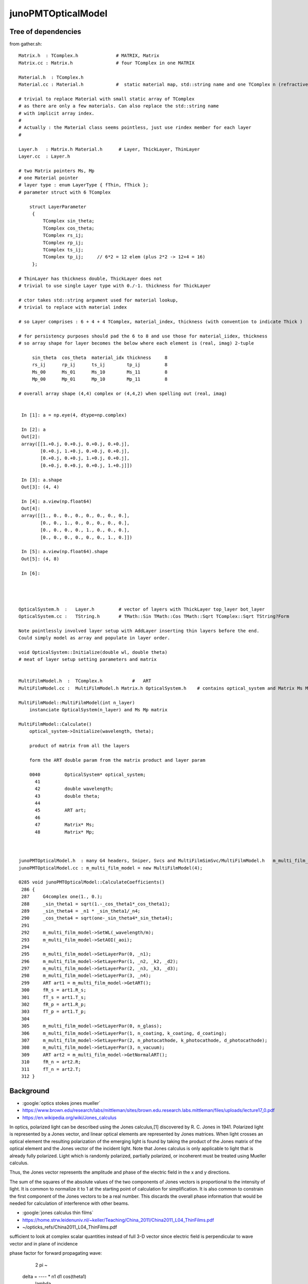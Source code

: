 junoPMTOpticalModel
======================


Tree of dependencies
------------------------

from gather.sh::


   Matrix.h  : TComplex.h              # MATRIX, Matrix
   Matrix.cc : Matrix.h                # four TComplex in one MATRIX

   Material.h  : TComplex.h 
   Material.cc : Material.h            #  static material map, std::string name and one TComplex n (refractive index) 

   # trivial to replace Material with small static array of TComplex 
   # as there are only a few materials. Can also replace the std::string name 
   # with implicit array index.  
   #
   # Actually : the Material class seems pointless, just use rindex member for each layer 
   #

   Layer.h   : Matrix.h Material.h      # Layer, ThickLayer, ThinLayer 
   Layer.cc  : Layer.h                  

   # two Matrix pointers Ms, Mp 
   # one Material pointer
   # layer type : enum LayerType { fThin, fThick };  
   # parameter struct with 6 TComplex

       struct LayerParameter
        {   
            TComplex sin_theta;
            TComplex cos_theta;
            TComplex rs_ij;
            TComplex rp_ij;
            TComplex ts_ij;
            TComplex tp_ij;     // 6*2 = 12 elem (plus 2*2 -> 12+4 = 16)
        };  

   # ThinLayer has thickness double, ThickLayer does not
   # trivial to use single Layer type with 0./-1. thickness for ThickLayer 

   # ctor takes std::string argument used for material lookup, 
   # trivial to replace with material index 

   # so Layer comprises : 6 + 4 + 4 TComplex, material_index, thickness (with convention to indicate Thick )    

   # for persistency purposes should pad the 6 to 8 and use those for material_iidex, thickness
   # so array shape for layer becomes the below where each element is (real, imag) 2-tuple  

        sin_theta  cos_theta  material_idx thickness     8 
        rs_ij      rp_ij      ts_ij        tp_ij         8
        Ms_00      Ms_01      Ms_10        Ms_11         8
        Mp_00      Mp_01      Mp_10        Mp_11         8

   # overall array shape (4,4) complex or (4,4,2) when spelling out (real, imag)


    In [1]: a = np.eye(4, dtype=np.complex)

    In [2]: a
    Out[2]: 
    array([[1.+0.j, 0.+0.j, 0.+0.j, 0.+0.j],
           [0.+0.j, 1.+0.j, 0.+0.j, 0.+0.j],
           [0.+0.j, 0.+0.j, 1.+0.j, 0.+0.j],
           [0.+0.j, 0.+0.j, 0.+0.j, 1.+0.j]])

    In [3]: a.shape
    Out[3]: (4, 4)

    In [4]: a.view(np.float64)
    Out[4]: 
    array([[1., 0., 0., 0., 0., 0., 0., 0.],
           [0., 0., 1., 0., 0., 0., 0., 0.],
           [0., 0., 0., 0., 1., 0., 0., 0.],
           [0., 0., 0., 0., 0., 0., 1., 0.]])

    In [5]: a.view(np.float64).shape
    Out[5]: (4, 8)

    In [6]:  




   OpticalSystem.h  :   Layer.h         # vector of layers with ThickLayer top_layer bot_layer    
   OpticalSystem.cc :   TString.h       # TMath::Sin TMath::Cos TMath::Sqrt TComplex::Sqrt TString?Form 

   Note pointlessly involved layer setup with AddLayer inserting thin layers before the end. 
   Could simply model as array and populate in layer order.  

   void OpticalSystem::Initialize(double wl, double theta)   
   # meat of layer setup setting parameters and matrix


   MultiFilmModel.h  :  TComplex.h           #   ART
   MultiFilmModel.cc :  MultiFilmModel.h Matrix.h OpticalSystem.h    # contains optical_system and Matrix Ms Mp  TComplex::Conjugate

   MultiFilmModel::MultiFilmModel(int n_layer)
       instanciate OpticalSystem(n_layer) and Ms Mp matrix  

   MultiFilmModel::Calculate()
       optical_system->Initialize(wavelength, theta);

       product of matrix from all the layers    

       form the ART double param from the matrix product and layer param   

       0040         OpticalSystem* optical_system;
         41 
         42         double wavelength;
         43         double theta;
         44 
         45         ART art;
         46 
         47         Matrix* Ms;
         48         Matrix* Mp;



   junoPMTOpticalModel.h  : many G4 headers, Sniper, Svcs and MultiFilmSimSvc/MultiFilmModel.h   m_multi_film_model
   junoPMTOpticalModel.cc : m_multi_film_model = new MultiFilmModel(4);

   0285 void junoPMTOpticalModel::CalculateCoefficients()
    286 {
    287     G4complex one(1., 0.);
    288     _sin_theta1 = sqrt(1.-_cos_theta1*_cos_theta1);
    289     _sin_theta4 = _n1 * _sin_theta1/_n4;
    290     _cos_theta4 = sqrt(one-_sin_theta4*_sin_theta4);
    291 
    292     m_multi_film_model->SetWL(_wavelength/m);
    293     m_multi_film_model->SetAOI(_aoi);
    294 
    295     m_multi_film_model->SetLayerPar(0, _n1);
    296     m_multi_film_model->SetLayerPar(1, _n2, _k2, _d2);
    297     m_multi_film_model->SetLayerPar(2, _n3, _k3, _d3);
    298     m_multi_film_model->SetLayerPar(3, _n4);
    299     ART art1 = m_multi_film_model->GetART();
    300     fR_s = art1.R_s;
    301     fT_s = art1.T_s;
    302     fR_p = art1.R_p;
    303     fT_p = art1.T_p;
    304 
    305     m_multi_film_model->SetLayerPar(0, n_glass);
    306     m_multi_film_model->SetLayerPar(1, n_coating, k_coating, d_coating);
    307     m_multi_film_model->SetLayerPar(2, n_photocathode, k_photocathode, d_photocathode);
    308     m_multi_film_model->SetLayerPar(3, n_vacuum);
    309     ART art2 = m_multi_film_model->GetNormalART();
    310     fR_n = art2.R;
    311     fT_n = art2.T;
    312 }



Background
------------

* :google:`optics stokes jones mueller`

* https://www.brown.edu/research/labs/mittleman/sites/brown.edu.research.labs.mittleman/files/uploads/lecture17_0.pdf

* https://en.wikipedia.org/wiki/Jones_calculus

In optics, polarized light can be described using the Jones calculus,[1]
discovered by R. C. Jones in 1941. Polarized light is represented by a Jones
vector, and linear optical elements are represented by Jones matrices. When
light crosses an optical element the resulting polarization of the emerging
light is found by taking the product of the Jones matrix of the optical element
and the Jones vector of the incident light. Note that Jones calculus is only
applicable to light that is already fully polarized. Light which is randomly
polarized, partially polarized, or incoherent must be treated using Mueller
calculus. 

Thus, the Jones vector represents the amplitude and phase of the electric field
in the x and y directions. 

The sum of the squares of the absolute values of the two components of Jones
vectors is proportional to the intensity of light. It is common to normalize it
to 1 at the starting point of calculation for simplification. It is also common
to constrain the first component of the Jones vectors to be a real number. This
discards the overall phase information that would be needed for calculation of
interference with other beams. 


* :google:`jones calculus thin films`

* https://home.strw.leidenuniv.nl/~keller/Teaching/China_2011/China2011_L04_ThinFilms.pdf
* ~/opticks_refs/China2011_L04_ThinFilms.pdf

sufficient to look at complex scalar quantities instead of full 3-D
vector since electric field is perpendicular to wave vector and in
plane of incidence

phase factor for forward propagating wave:
 
           2 pi     ~
  delta =  ----   * n1 d1 cos(theta1) 
           lambda



Jones Waveplate Matrix

* https://www.youtube.com/watch?v=y1KoLLk9C4U


Andrew Berger : Large number of Optics Videos

* https://www.youtube.com/channel/UCmex3hKJjm3UN3l2Ie9rJrQ
* https://www.youtube.com/channel/UCmex3hKJjm3UN3l2Ie9rJrQ/videos


3 layer system:

* https://www.youtube.com/watch?v=eYQjjx-MEZc



* https://physlab.org/wp-content/uploads/2016/07/Ch6-BYUOpticsBook_2013.pdf
* ~/opticks_refs/Ch6-BYUOpticsBook_2013.pdf

Reflection from an interface:

   |  -r_p   0   |
   |   0     r_s |

Transmission thru an interface

   |   t_p   0   |
   |   0     t_s |

   

* https://arxiv.org/pdf/2204.02703.pdf
* ~/opticks_refs/JUNO_MultiFilm_PMT_Optical_Model_2204.02703.pdf


tmm : transfer matrix method
~~~~~~~~~~~~~~~~~~~~~~~~~~~~~

* https://arxiv.org/abs/1603.02720
* ~/opticks_refs/Byrnes_Multilayer_optical_calculations_1603.02720.pdf

* https://pypi.org/project/tmm/
* https://github.com/sbyrnes321/tmm
* http://sjbyrnes.com/science-programming.html
* http://sjbyrnes.com/multilayer_film_optics_programs.html

* :google:`bo sernelius lecture notes pdf`

* http://www.phys.ubbcluj.ro/~emil.vinteler/nanofotonica/TTM/TTM_Sernelius.pdf
* ~/opticks_refs/TTM_Sernelius.pdf


::

    In [1]: np.arcsin(2)
    /Users/blyth/miniconda3/bin/ipython:1: RuntimeWarning: invalid value encountered in arcsin
      #!/Users/blyth/miniconda3/bin/python
    Out[1]: nan

    In [2]: from numpy.lib.scimath import arcsin

    In [3]: arcsin(2)
    Out[3]: (1.5707963267948966+1.3169578969248166j)

    In [4]: np.sin(arcsin(2))
    Out[4]: (1.9999999999999998+1.0605752387249067e-16j)

    In [5]: EPSILON = sys.float_info.epsilon

    In [6]: EPSILON
    Out[6]: 2.220446049250313e-16



* http://www.phys.ubbcluj.ro/~emil.vinteler/nanofotonica/TTM/Fresnel_Sernelius.pdf

* https://en.wikipedia.org/wiki/Transfer-matrix_method_(optics)

* :google:`Abeles matrix formalism`

* https://www.fzu.cz/~kuzelp/Optics/Lecture6.pdf



* https://www.youtube.com/c/JordanEdmundsEECS/videos

  Lots of well explained optics videos 

* https://www.youtube.com/watch?v=XuSxmb9-viY

  Jordan Edmunds 

  Explains the transfer matrix formalism : can think of matrix for the medium separate from matrix for interfaces
  Decalares the vectors are for (Er El)  fields travelling to right and left 

  So at start of the stack:: 

      | E_incident   |
      | E_reflected  |

  At end of the stack::

      | E_transmitted |      # no left going expected   
      |      0        |


  System::  

      | E_incident   |  =    |  M00    M01  |  |   E_trans  |  
      | E_reflected  |       |  M10    M11  |  |    0       |



      E_incident = M00 E_trans          E_trans/E_incident = 1/M00

      E_reflected = M10 E_trans         E_refl/E_incident = M10/M00 


* https://www.youtube.com/watch?v=dE7Yi3u9cvI

  Transmission Matrix::
            
              
         |  E0_r |         1    |   1     r01  |   |  E1_r |
         |       |   =   ------ |              |   |       |
         |  E0_l |        t01   |  r01     1   |   |  E1_l |  

 
  Using    t01t10 - r01r10 = 1 

  Works for S or P by using the corresponding r and t 


* https://www.youtube.com/watch?v=BX_-1ei12sU

  Propagation Matrix::

  .         
  EA(x) = E0 exp(i(wt-kx))

  EA(x+L) = E0 exp(i(wt-k(x+L))) = E0 exp(i(wt-kx)) exp(-ikL) = EA(x) exp(-ikL)

   EA(x+L)
   ------- = exp(-ikL)
    EA(x)

    EB  = EA exp(-ikL)

    EA = EB exp(ikL)

  | EA_r |     |   exp(i k1 L1)      0          | |  EB_r |
  |      |  =  |                                | |       |
  | EA_l |     |      0         exp(-i k1 L1)   | |  EB_l |






Q:Any way to factor off a constant part of the calculation ?
----------------------------------------------------------------


junoPMTOpticalModel.cc
------------------------


* UGLY : for every G4FastStep lots of lookups and model rejig because indices depend in wavelength
* it would be more efficient and cleaner for the model to hold arrays of properties for all wavelengths

  * the reason is that are having to do the lookups for every steps of every photon
  * of course would need to do lookups from the arrays, but at least that would
    prevent rebuilding the model from scratch 

::


    165 void junoPMTOpticalModel::DoIt(const G4FastTrack& fastTrack, G4FastStep &fastStep)
    166 {
    167     const G4Track* track = fastTrack.GetPrimaryTrack();
    168 
    169     int pmtid  = get_pmtid(track);
    170     int pmtcat = m_PMTParamSvc->getPMTCategory(pmtid);
    171    
    172     _photon_energy  = energy;
    173     _wavelength     = twopi*hbarc/energy;
    174     n_glass         = _rindex_glass->Value(_photon_energy);
    175    
    176     _qe             = m_PMTSimParSvc->get_pmtid_qe(pmtid, energy);
    177 
    178     n_coating       = m_PMTSimParSvc->get_pmtcat_prop(pmtcat, "ARC_RINDEX", _photon_energy);
    179     k_coating       = m_PMTSimParSvc->get_pmtcat_prop(pmtcat, "ARC_KINDEX", _photon_energy);
    180     d_coating       = m_PMTSimParSvc->get_pmtcat_const_prop(pmtcat, "ARC_THICKNESS")/m;
    181 
    182     n_photocathode  = m_PMTSimParSvc->get_pmtcat_prop(pmtcat, "PHC_RINDEX", _photon_energy);
    183     k_photocathode  = m_PMTSimParSvc->get_pmtcat_prop(pmtcat, "PHC_KINDEX", _photon_energy);
    184     d_photocathode  = m_PMTSimParSvc->get_pmtcat_const_prop(pmtcat, "PHC_THICKNESS")/m;
    185 
    186     if(whereAmI == kInGlass){
    187         _n1 = n_glass;
    188         _n2 = n_coating;
    189         _k2 = k_coating;
    190         _d2 = d_coating;
    191         _n3 = n_photocathode;
    192         _k3 = k_photocathode;
    193         _d3 = d_photocathode;
    194         _n4 = n_vacuum;
    195     }else{
    196         _n1 = n_vacuum;
    197         _n2 = n_photocathode;
    198         _k2 = k_photocathode;
    199         _d2 = d_photocathode;
    200         _n3 = n_coating;
    201         _k3 = k_coating;
    202         _d3 = d_coating;
    203         _n4 = n_glass;
    204 
    205         _qe = 0.;
    206     }
    207     pos  += dist1*dir;
    208     time += dist1*_n1/c_light;
    209 
    210     UpdateTrackInfo(fastStep);
    211 
    212     fastTrack.GetPrimaryTrack()->GetStep()
    213         ->GetPostStepPoint()->SetStepStatus(fGeomBoundary);
    214 
    215     norm = _inner1_solid->SurfaceNormal(pos);
    216     if(whereAmI == kInGlass){
    217         norm *= -1.0;
    218     }
    219 
    220     _cos_theta1 = dir*norm;
    221 
    222     if(_cos_theta1 < 0.){
    223         _cos_theta1 = -_cos_theta1;
    224         norm = -norm;
    225     }
    226     _aoi = acos(_cos_theta1)*360./twopi;
    227 
    228     CalculateCoefficients();
    229 
    230     G4double T  = 0.;
    231     G4double R  = 0.;
    232     G4double A  = 0.;
    233     G4double An = 0.;
    234     G4double escape_fac = 0.;
    235     G4double E_s2 = 0.;
    236 
    237     if(_sin_theta1 > 0.){
    238         E_s2 = (pol*dir.cross(norm))/_sin_theta1;
    239         E_s2 *= E_s2;
    240     }else{
    241         E_s2 = 0.;
    242     }
    243 
    244     T = fT_s*E_s2 + fT_p*(1.0-E_s2);
    245     R = fR_s*E_s2 + fR_p*(1.0-E_s2);
    246     A = 1.0 - (T+R);
    247 
    248     An = 1.0 - (fT_n+fR_n);
    249     escape_fac  = _qe/An;
    250 
    251     if(escape_fac > 1.){
    252         G4cout<<"junoPMTOpticalModel: QE is larger than absorption coeff."<<G4endl;
    253     }
    254 
    255     G4double rand_absorb = G4UniformRand();
    256     G4double rand_escape = G4UniformRand();
    257 
    258     if(rand_absorb < A){
    259         // absorbed
    260         fastStep.ProposeTrackStatus(fStopAndKill);
    261         if(rand_escape<escape_fac){
    262         // detected
    263             fastStep.ProposeTotalEnergyDeposited(_photon_energy);
    264         }


Because the indices depend on wavelength are rejiging the model at every step:: 

    285 void junoPMTOpticalModel::CalculateCoefficients()
    286 {
    287     G4complex one(1., 0.);
    288     _sin_theta1 = sqrt(1.-_cos_theta1*_cos_theta1);
    289     _sin_theta4 = _n1 * _sin_theta1/_n4;
    290     _cos_theta4 = sqrt(one-_sin_theta4*_sin_theta4);
    291 
    292     m_multi_film_model->SetWL(_wavelength/m);
    293     m_multi_film_model->SetAOI(_aoi);
    294 
    295     m_multi_film_model->SetLayerPar(0, _n1);
    296     m_multi_film_model->SetLayerPar(1, _n2, _k2, _d2);
    297     m_multi_film_model->SetLayerPar(2, _n3, _k3, _d3);
    298     m_multi_film_model->SetLayerPar(3, _n4);
    299     ART art1 = m_multi_film_model->GetART();
    300     fR_s = art1.R_s;
    301     fT_s = art1.T_s;
    302     fR_p = art1.R_p;
    303     fT_p = art1.T_p;
    304 
    305     m_multi_film_model->SetLayerPar(0, n_glass);
    306     m_multi_film_model->SetLayerPar(1, n_coating, k_coating, d_coating);
    307     m_multi_film_model->SetLayerPar(2, n_photocathode, k_photocathode, d_photocathode);
    308     m_multi_film_model->SetLayerPar(3, n_vacuum);
    309     ART art2 = m_multi_film_model->GetNormalART();
    310     fR_n = art2.R;
    311     fT_n = art2.T;
    312 }

